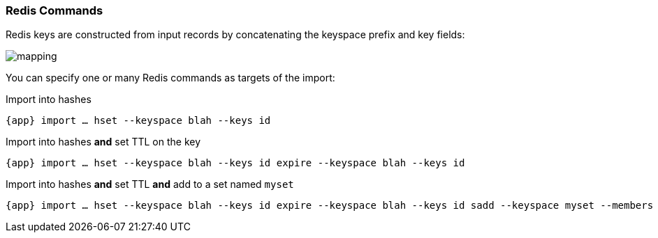 === Redis Commands

Redis keys are constructed from input records by concatenating the keyspace prefix and key fields:

image::mapping.png[]

You can specify one or many Redis commands as targets of the import:

.Import into hashes
[subs="attributes",source,bash]
----
{app} import … hset --keyspace blah --keys id
----

.Import into hashes *and* set TTL on the key
[source,bash]
----
{app} import … hset --keyspace blah --keys id expire --keyspace blah --keys id
----

.Import into hashes *and* set TTL *and* add to a set named `myset`
[subs="attributes",source,bash]
----
{app} import … hset --keyspace blah --keys id expire --keyspace blah --keys id sadd --keyspace myset --members id
----